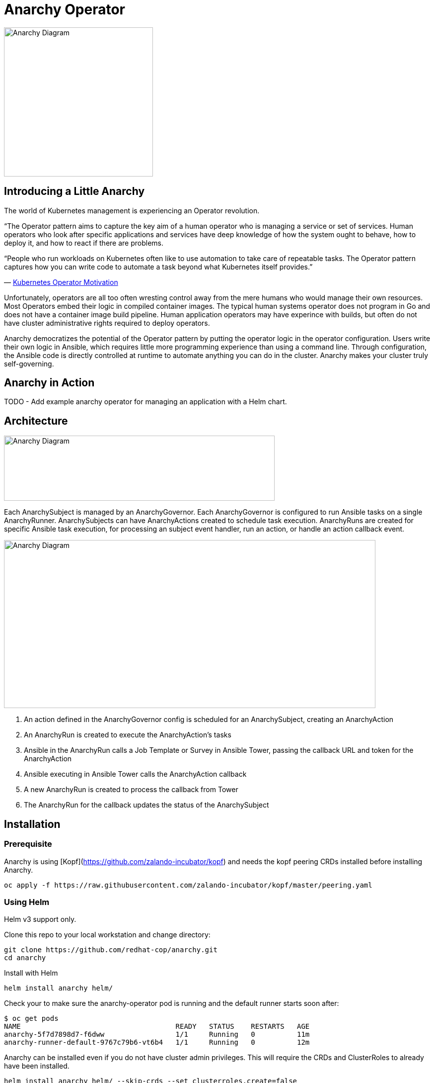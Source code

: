 = Anarchy Operator

image::docs/Anarchy.png[Anarchy Diagram,300,300]

== Introducing a Little Anarchy

The world of Kubernetes management is experiencing an Operator revolution.

“The Operator pattern aims to capture the key aim of a human operator who is managing a service or set of services.
Human operators who look after specific applications and services have deep knowledge of how the system ought to behave, how to deploy it, and how to react if there are problems.

“People who run workloads on Kubernetes often like to use automation to take care of repeatable tasks.
The Operator pattern captures how you can write code to automate a task beyond what Kubernetes itself provides.”

— https://kubernetes.io/docs/concepts/extend-kubernetes/operator/[Kubernetes Operator Motivation^]

Unfortunately, operators are all too often wresting control away from the mere humans who would manage their own resources.
Most Operators embed their logic in compiled container images.
The typical human systems operator does not program in Go and does not have a container image build pipeline.
Human application operators may have experince with builds, but often do not have cluster administrative rights required to deploy operators.

Anarchy democratizes the potential of the Operator pattern by putting the operator logic in the operator configuration. Users write their own logic in Ansible, which requires little more programming experience than using a command line. Through configuration, the Ansible code is directly controlled at runtime to automate anything you can do in the cluster.
Anarchy makes your cluster truly self-governing.

== Anarchy in Action

TODO - Add example anarchy operator for managing an application with a Helm chart.

== Architecture

image::docs/AnarchyDiagram.png[Anarchy Diagram,545,131]

Each AnarchySubject is managed by an AnarchyGovernor.
Each AnarchyGovernor is configured to run Ansible tasks on a single AnarchyRunner.
AnarchySubjects can have AnarchyActions created to schedule task execution.
AnarchyRuns are created for specific Ansible task execution, for processing an subject event handler, run an action, or handle an action callback event.

image::docs/AnarchyCallbackDiagram.png[Anarchy Diagram,748,338]

. An action defined in the AnarchyGovernor config is scheduled for an AnarchySubject, creating an AnarchyAction
. An AnarchyRun is created to execute the AnarchyAction's tasks
. Ansible in the AnarchyRun calls a Job Template or Survey in Ansible Tower, passing the callback URL and token for the AnarchyAction
. Ansible executing in Ansible Tower calls the AnarchyAction callback
. A new AnarchyRun is created to process the callback from Tower
. The AnarchyRun for the callback updates the status of the AnarchySubject

== Installation

=== Prerequisite

Anarchy is using [Kopf](https://github.com/zalando-incubator/kopf) and needs the kopf peering CRDs installed before installing Anarchy.

----
oc apply -f https://raw.githubusercontent.com/zalando-incubator/kopf/master/peering.yaml
----

=== Using Helm

Helm v3 support only.

Clone this repo to your local workstation and change directory:

----
git clone https://github.com/redhat-cop/anarchy.git
cd anarchy
----

Install with Helm

----
helm install anarchy helm/
----

Check your to make sure the anarchy-operator pod is running and the default runner starts soon after:

-------------------------------------------------------------------------
$ oc get pods
NAME                                     READY   STATUS    RESTARTS   AGE
anarchy-5f7d7898d7-f6dww                 1/1     Running   0          11m
anarchy-runner-default-9767c79b6-vt6b4   1/1     Running   0          12m
-------------------------------------------------------------------------

Anarchy can be installed even if you do not have cluster admin privileges. This will require the CRDs and ClusterRoles to already have been installed.

----
helm install anarchy helm/ --skip-crds --set clusterroles.create=false
----

== Anarchy Design

The Anarchy Operator is configured with custom resource types AnarchyAPI and AnarchyGovernor in order to manage AnarchySubject resources.
AnarchyAPI resources define how to communicate with an API endpoint while AnarchyGovernor resources define how to interact with APIs to create and manage AnarchySubject resources.
Each AnarchySubject is managed according to a single AnarchyGovernor.
The AnarchyGovernor defines actions to perform against APIs to instantiate and manage the AnarchySubject.
Each action performed for an AnarchySubject according to the AnarchyGovernor definition is represented as an AnarchyAction custom resource.
An AnarchyAction always begins with an call to an API.
The Anarchy operator listens for callbacks to its own API for events relating to actions such as notifications that an action has completed, or encountered an error.
The AnarchyGovernor defines event handlers for actions which may include scheduling further AnarchyActions to occur for the AnarchySubject.

This repository includes a test suite that demonstrates these capabilities by calling a test API.
The usage of the test suite is explained in the "Testing" section below.
The conceptual overview of the test design is described here.

Let's start with the AnarchySubject definition:

----
apiVersion: anarchy.gpte.redhat.com/v1
kind: AnarchySubject
metadata:
  generateName: test-
  namespace: anarchy-operator
spec:
  desiredState: started <1>
  governor: test <2>
  parameters: <3>
    openshift_release: "4.1"
    aws_region: us-east-1
    repo_version: "3.11"
    subdomain_base_suffix: .example.opentlc.com
----

<1> The desired state of the resource, this is an arbitrary string which should be implemented by the AnarchyGovernor.
<2> The test AnarchySubject references the name of the AnarchyGovernor that will manage it.
<3> Each subject may include a list of parameters to pass to the API, though the governor and API get the final say in how and when the parameters are used.

The test AnarchyGovernor definition is shown here:

----
apiVersion: anarchy.gpte.redhat.com/v1
kind: AnarchyGovernor
metadata:
  name: test
spec:
  # Ansible processing for this governor will occur on the default runner.
  runner: default

  var:
    ansible_tower_hostname: tower.example.com
    cloud_provider: ec2
  varSecrets:
  - name: api-creds
    var: api_creds
  - name: aws-credentials

  # The `subjectEventHandlers` provide configuration for how to respond to
  # AnarchySubjects being added, updated, and deleted.
  subjectEventHandlers:
    # The `create` event is processed only for subjects that are newly created.
    create:
      tasks:
        # The `anarchy_subject_update` module is provided to make it easy to
        # update the AnarchySubject relating to the current action.
        - name: Set state provision-scheduled in subject status
          anarchy_subject_update:
            metadata:
              labels:
                state: provision-scheduled
            status:
              state: provision-scheduled
        # The `anarchy_schedule_action` module is used to create AnarchyActions
        # for the current AnarchySubject. In this case it schedules an
        # AnarchyAction to be processed immediately.
        - name: Start Provision
          anarchy_schedule_action:
            action: provision

    # The `update` event is processed when a resource changes.
    update:
      # The `anarchy_subject` variable stores the state of the AnarchySubject
      # which triggered this update. A useful pattern is to implement state
      # handling using `spec.desiredState` and `status.state`.
      - when: >-
          anarchy_subject.spec.desiredState|default('') == 'started' and
          (anarchy_subject.status|default({})).state|default('') == 'stopped'
        block:
        - name: Set state start-scheduled in subject status
          anarchy_subject_update:
            metadata:
              labels:
                state: start-scheduled
            status:
              state: start-scheduled
        - name: Schedule start
          anarchy_schedule_action:
            action: start
      - when: >-
          anarchy_subject.spec.desiredState|default('stopped') == 'stopped' and
          (anarchy_subject.status|default({})).state|default('') == 'started'
        block:
        - name: Set state stop-scheduled in subject status
          anarchy_subject_update:
            metadata:
              labels:
                state: stop-scheduled
            status:
              state: stop-scheduled
        - name: Schedule stop
          anarchy_schedule_action:
            action: stop

    # The `delete` event is processed when a subject delete is requsted. This
    # is detected by the presence of a `metadata.deletionTimestamp`. This should
    # schedule an action that will result in removing the finalizer from the
    # subject when complete.
    delete:
      tasks:
      - name: Schedule destroy
        anarchy_schedule_action:
          action: destroy

  # Actions represent entry points for doing something related to a resource.
  # Each action here consists of an API request followed by `callbackHandlers`
  # to respond to callbacks from the API endpoint.
  actions:
    provision:
      tasks:
      - name: Call API
        uri:
          url: https://{{ ansible_tower_hostname }}/api/v2/job_templates/job-runner/launch/
          url_username: "{{ api_creds.user }}"
          url_password: "{{ api_creds.password }}"
          validate_certs: false
          method: POST
          return_content: true
          body_format: json
          body:
            extra_vars:
              job_vars: >-
                {{ anarchy_subject.vars.job_vars | default({})
                 | combine(anarchy_governor.vars.job_vars, recursive=True)
                 | combine({
                     'ACTION': 'provision',
                     '__meta__': {
                       'deployer': {'entry_point': 'ansible/main.yml'},
                       'tower': {'action': 'provision'}
                     }
                   }, recursive=True)
                }}
        ignore_errors: true

      callbackHandlers:
        started:
          tasks:
          - name: Set state provisioning in subject status
            anarchy_subject_update:
              metadata:
                labels:
                  state: provisioning
              status:
                state: provisioning
        - event: complete
          tasks:
          - name: Set state started in subject status
            anarchy_subject_update:
              metadata:
                labels:
                  state: started
              status:
                state: started
          # Subsequent actions are scheduled to run later with the `after` parameter.
          - name: Schedule stop
            anarchy_schedule_action:
              action: stop
              after: 8h
          - name: Schedule destroy
            anarchy_schedule_action:
              action: destroy
              after: 6d

    stop:
      tasks:
      - name: Call API for stop
        uri:
          url: https://{{ ansible_tower_hostname }}/api/v2/job_templates/job-runner/launch/
          url_username: "{{ api_creds.user }}"
          url_password: "{{ api_creds.password }}"
          validate_certs: false
          method: POST
          return_content: true
          body_format: json
          body:
            extra_vars:
              job_vars: >-
                {{ anarchy_subject.vars.job_vars | default({})
                 | combine(anarchy_governor.vars.job_vars, recursive=True)
                 | combine({
                     'ACTION': 'stop',
                     '__meta__': {
                       'deployer': {'entry_point': 'ansible/lifecycle.yml'},
                       'tower': {'action': 'stop'}
                     }
                   }, recursive=True)
                }}
        ignore_errors: true

      callbackHandlers:
        started:
          tasks:
          - name: Set state stopping in subject status
            anarchy_subject_update:
              spec:
                desiredState: stopped
              metadata:
                labels:
                  state: stopping
              status:
                state: stopping
        complete:
          tasks:
          - name: Set state stopped in subject status
            anarchy_subject_update:
              metadata:
                labels:
                  state: stopped
              status:
                state: stopped

    start:
      tasks:
      - name: Call API
        uri:
          url: https://{{ ansible_tower_hostname }}/api/v2/job_templates/job-runner/launch/
          url_username: "{{ api_creds.user }}"
          url_password: "{{ api_creds.password }}"
          validate_certs: false
          method: POST
          return_content: true
          body_format: json
          body:
            extra_vars:
              job_vars: >-
                {{ anarchy_subject.vars.job_vars | default({})
                 | combine(anarchy_governor.vars.job_vars, recursive=True)
                 | combine({
                     'ACTION': 'start',
                     '__meta__': {
                       'deployer': {'entry_point': 'ansible/lifecycle.yml'},
                       'tower': {'action': 'start'}
                     }
                   }, recursive=True)
                }}
        ignore_errors: true

      callbackHandlers:
        started:
          tasks:
          - name: Set state starting in subject status
            anarchy_subject_update:
              metadata:
                labels:
                  state: starting
              status:
                state: starting
        complete:
          tasks:
          - name: Set state started in subject status
            anarchy_subject_update:
              metadata:
                labels:
                  state: started
              status:
                state: started
          - name: Schedule stop
            anarchy_schedule_action:
              action: stop
              after: 8h

    destroy:
      tasks:
      - name: Call API for destroy
        uri:
          url: https://{{ babylon_tower_hostname }}/api/v2/job_templates/job-runner/launch/
          url_username: "{{ api_creds.user }}"
          url_password: "{{ api_creds.password }}"
          validate_certs: false
          method: POST
          return_content: true
          body_format: json
          body:
            extra_vars:
              job_vars: >-
                {{ anarchy_subject.vars.job_vars | default({})
                 | combine(anarchy_governor.vars.job_vars, recursive=True)
                 | combine({
                     'ACTION': 'destroy',
                     '__meta__': {
                       'deployer': {'entry_point': 'ansible/destroy.yml'},
                       'tower': {'action': 'destroy'}
                     }
                   }, recursive=True)
                }}
        ignore_errors: true

      callbackHandlers:
        complete:
          tasks:
          - name: Delete anarchy subject
            anarchy_subject_delete:
              remove_finalizers: true
----

== Testing

=== Examples

Examples are found in the examples folder.

== Configuration

Environment valiable to specify how long subjects should remain cached when active:
`ANARCHY_SUBJECT_CACHE_AGE_LIMIT` default 600
